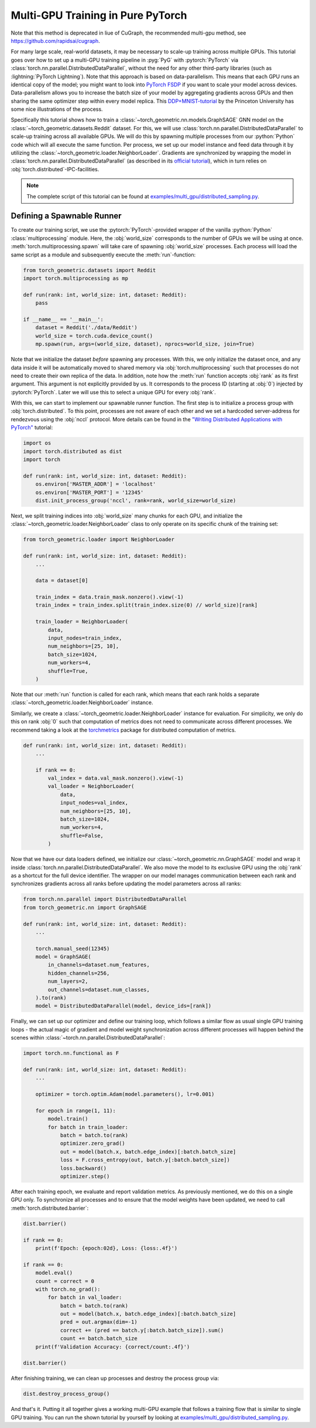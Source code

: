 Multi-GPU Training in Pure PyTorch
==================================
Note that this method is deprecated in liue of CuGraph, the recommended multi-gpu method, see https://github.com/rapidsai/cugraph.


For many large scale, real-world datasets, it may be necessary to scale-up training across multiple GPUs.
This tutorial goes over how to set up a multi-GPU training  pipeline in :pyg:`PyG` with :pytorch:`PyTorch` via :class:`torch.nn.parallel.DistributedDataParallel`, without the need for any other third-party libraries (such as :lightning:`PyTorch Lightning`).
Note that this approach is based on data-parallelism.
This means that each GPU runs an identical copy of the model; you might want to look into `PyTorch FSDP <https://arxiv.org/abs/2304.11277>`_ if you want to scale your model across devices.
Data-parallelism allows you to increase the batch size of your model by aggregating gradients across GPUs and then sharing the same optimizer step within every model replica.
This `DDP+MNIST-tutorial <https://github.com/PrincetonUniversity/multi_gpu_training/tree/main/02_pytorch_ddp#overall-idea-of-distributed-data-parallel>`_  by the Princeton University has some nice illustrations of the process.

Specifically this tutorial shows how to train a :class:`~torch_geometric.nn.models.GraphSAGE` GNN model on the :class:`~torch_geometric.datasets.Reddit` dataset.
For this, we will use :class:`torch.nn.parallel.DistributedDataParallel` to scale-up training across all available GPUs.
We will do this by spawning multiple processes from our :python:`Python` code which will all execute the same function.
Per process, we set up our model instance and feed data through it by utilizing the :class:`~torch_geometric.loader.NeighborLoader`.
Gradients are synchronized by wrapping the model in :class:`torch.nn.parallel.DistributedDataParallel` (as described in its `official tutorial <https://pytorch.org/tutorials/intermediate/ddp_tutorial.html>`_), which in turn relies on :obj:`torch.distributed`-IPC-facilities.

.. note::
    The complete script of this tutorial can be found at `examples/multi_gpu/distributed_sampling.py <https://github.com/pyg-team/pytorch_geometric/blob/master/examples/multi_gpu/distributed_sampling.py>`_.

Defining a Spawnable Runner
~~~~~~~~~~~~~~~~~~~~~~~~~~~

To create our training script, we use the :pytorch:`PyTorch`-provided wrapper of the vanilla :python:`Python` :class:`multiprocessing` module.
Here, the :obj:`world_size` corresponds to the number of GPUs we will be using at once.
:meth:`torch.multiprocessing.spawn` will take care of spawning :obj:`world_size` processes.
Each process will load the same script as a module and subsequently execute the :meth:`run`-function:

.. code-block:: python

    from torch_geometric.datasets import Reddit
    import torch.multiprocessing as mp

    def run(rank: int, world_size: int, dataset: Reddit):
        pass

    if __name__ == '__main__':
        dataset = Reddit('./data/Reddit')
        world_size = torch.cuda.device_count()
        mp.spawn(run, args=(world_size, dataset), nprocs=world_size, join=True)

Note that we initialize the dataset *before* spawning any processes.
With this, we only initialize the dataset once, and any data inside it will be automatically moved to shared memory via :obj:`torch.multiprocessing` such that processes do not need to create their own replica of the data.
In addition, note how the :meth:`run` function accepts :obj:`rank` as its first argument.
This argument is not explicitly provided by us.
It corresponds to the process ID (starting at :obj:`0`) injected by :pytorch:`PyTorch`.
Later we will use this to select a unique GPU for every :obj:`rank`.

With this, we can start to implement our spawnable runner function.
The first step is to initialize a process group with :obj:`torch.distributed`.
To this point, processes are not aware of each other and we set a hardcoded server-address for rendezvous using the :obj:`nccl` protocol.
More details can be found in the `"Writing Distributed Applications with PyTorch" <https://pytorch.org/tutorials/intermediate/dist_tuto.html>`_ tutorial:

.. code-block:: python

    import os
    import torch.distributed as dist
    import torch

    def run(rank: int, world_size: int, dataset: Reddit):
        os.environ['MASTER_ADDR'] = 'localhost'
        os.environ['MASTER_PORT'] = '12345'
        dist.init_process_group('nccl', rank=rank, world_size=world_size)

Next, we split training indices into :obj:`world_size` many chunks for each GPU, and initialize the :class:`~torch_geometric.loader.NeighborLoader` class to only operate on its specific chunk of the training set:

.. code-block:: python

    from torch_geometric.loader import NeighborLoader

    def run(rank: int, world_size: int, dataset: Reddit):
        ...

        data = dataset[0]

        train_index = data.train_mask.nonzero().view(-1)
        train_index = train_index.split(train_index.size(0) // world_size)[rank]

        train_loader = NeighborLoader(
            data,
            input_nodes=train_index,
            num_neighbors=[25, 10],
            batch_size=1024,
            num_workers=4,
            shuffle=True,
        )

Note that our :meth:`run` function is called for each rank, which means that each rank holds a separate :class:`~torch_geometric.loader.NeighborLoader` instance.

Similarly, we create a :class:`~torch_geometric.loader.NeighborLoader` instance for evaluation.
For simplicity, we only do this on rank :obj:`0` such that computation of metrics does not need to communicate across different processes.
We recommend taking a look at the `torchmetrics <https://torchmetrics.readthedocs.io/en/stable/>`_ package for distributed computation of metrics.

.. code-block:: python

    def run(rank: int, world_size: int, dataset: Reddit):
        ...

        if rank == 0:
            val_index = data.val_mask.nonzero().view(-1)
            val_loader = NeighborLoader(
                data,
                input_nodes=val_index,
                num_neighbors=[25, 10],
                batch_size=1024,
                num_workers=4,
                shuffle=False,
            )

Now that we have our data loaders defined, we initialize our :class:`~torch_geometric.nn.GraphSAGE` model and wrap it inside :class:`torch.nn.parallel.DistributedDataParallel`.
We also move the model to its exclusive GPU using the :obj:`rank` as a shortcut for the full device identifier.
The wrapper on our model manages communication between each rank and synchronizes gradients across all ranks before updating the model parameters across all ranks:

.. code-block:: python

    from torch.nn.parallel import DistributedDataParallel
    from torch_geometric.nn import GraphSAGE

    def run(rank: int, world_size: int, dataset: Reddit):
        ...

        torch.manual_seed(12345)
        model = GraphSAGE(
            in_channels=dataset.num_features,
            hidden_channels=256,
            num_layers=2,
            out_channels=dataset.num_classes,
        ).to(rank)
        model = DistributedDataParallel(model, device_ids=[rank])

Finally, we can set up our optimizer and define our training loop, which follows a similar flow as usual single GPU training loops - the actual magic of gradient and model weight synchronization across different processes will happen behind the scenes within :class:`~torch.nn.parallel.DistributedDataParallel`:

.. code-block:: python

    import torch.nn.functional as F

    def run(rank: int, world_size: int, dataset: Reddit):
        ...

        optimizer = torch.optim.Adam(model.parameters(), lr=0.001)

        for epoch in range(1, 11):
            model.train()
            for batch in train_loader:
                batch = batch.to(rank)
                optimizer.zero_grad()
                out = model(batch.x, batch.edge_index)[:batch.batch_size]
                loss = F.cross_entropy(out, batch.y[:batch.batch_size])
                loss.backward()
                optimizer.step()

After each training epoch, we evaluate and report validation metrics.
As previously mentioned, we do this on a single GPU only.
To synchronize all processes and to ensure that the model weights have been updated, we need to call :meth:`torch.distributed.barrier`:

.. code-block:: python

            dist.barrier()

            if rank == 0:
                print(f'Epoch: {epoch:02d}, Loss: {loss:.4f}')

            if rank == 0:
                model.eval()
                count = correct = 0
                with torch.no_grad():
                    for batch in val_loader:
                        batch = batch.to(rank)
                        out = model(batch.x, batch.edge_index)[:batch.batch_size]
                        pred = out.argmax(dim=-1)
                        correct += (pred == batch.y[:batch.batch_size]).sum()
                        count += batch.batch_size
                print(f'Validation Accuracy: {correct/count:.4f}')

            dist.barrier()

After finishing training, we can clean up processes and destroy the process group via:

.. code-block:: python

        dist.destroy_process_group()

And that's it.
Putting it all together gives a working multi-GPU example that follows a training flow that is similar to single GPU training.
You can run the shown tutorial by yourself by looking at `examples/multi_gpu/distributed_sampling.py <https://github.com/pyg-team/pytorch_geometric/blob/master/examples/multi_gpu/distributed_sampling.py>`_.
